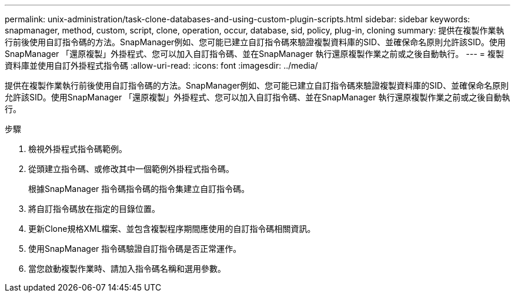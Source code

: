 ---
permalink: unix-administration/task-clone-databases-and-using-custom-plugin-scripts.html 
sidebar: sidebar 
keywords: snapmanager, method, custom, script, clone, operation, occur, database, sid, policy, plug-in, cloning 
summary: 提供在複製作業執行前後使用自訂指令碼的方法。SnapManager例如、您可能已建立自訂指令碼來驗證複製資料庫的SID、並確保命名原則允許該SID。使用SnapManager 「還原複製」外掛程式、您可以加入自訂指令碼、並在SnapManager 執行還原複製作業之前或之後自動執行。 
---
= 複製資料庫並使用自訂外掛程式指令碼
:allow-uri-read: 
:icons: font
:imagesdir: ../media/


[role="lead"]
提供在複製作業執行前後使用自訂指令碼的方法。SnapManager例如、您可能已建立自訂指令碼來驗證複製資料庫的SID、並確保命名原則允許該SID。使用SnapManager 「還原複製」外掛程式、您可以加入自訂指令碼、並在SnapManager 執行還原複製作業之前或之後自動執行。

.步驟
. 檢視外掛程式指令碼範例。
. 從頭建立指令碼、或修改其中一個範例外掛程式指令碼。
+
根據SnapManager 指令碼指令碼的指令集建立自訂指令碼。

. 將自訂指令碼放在指定的目錄位置。
. 更新Clone規格XML檔案、並包含複製程序期間應使用的自訂指令碼相關資訊。
. 使用SnapManager 指令碼驗證自訂指令碼是否正常運作。
. 當您啟動複製作業時、請加入指令碼名稱和選用參數。

